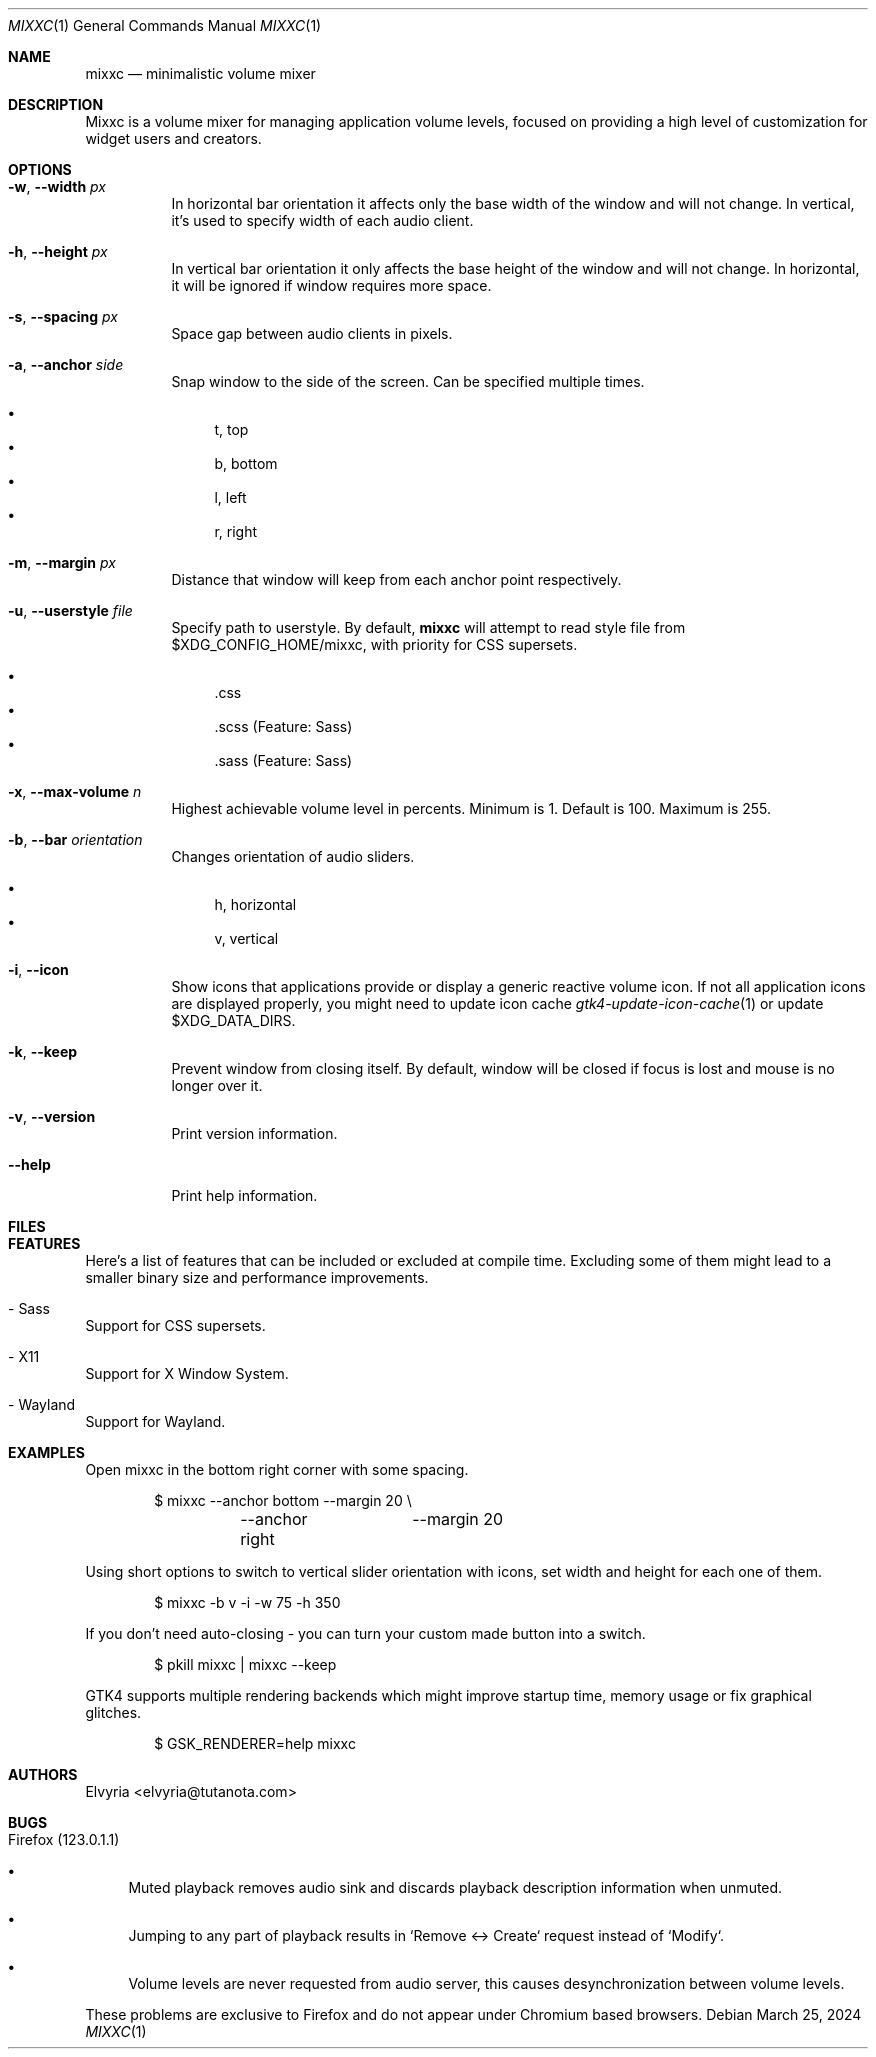 .Dd March 25, 2024
.Dt MIXXC 1
.Os
.Sh NAME
.Nm mixxc
.Nd minimalistic volume mixer
.Sh DESCRIPTION
Mixxc is a volume mixer for managing application volume levels, focused on providing a high level of customization for widget users and creators.
.Sh OPTIONS
.Bl -tag \-width Ds
.It Fl w , Fl \-width Ar px
In horizontal bar orientation it affects only the base width of the window and will not change.
In vertical, it's used to specify width of each audio client.
.It Fl h , Fl \-height Ar px
In vertical bar orientation it only affects the base height of the window and will not change.
In horizontal, it will be ignored if window requires more space.
.It Fl s , Fl \-spacing Ar px
Space gap between audio clients in pixels.
.It Fl a , Fl \-anchor Ar side
Snap window to the side of the screen. Can be specified multiple times.

.Bl -bullet -compact
.It
t, top
.It
b, bottom
.It
l, left
.It
r, right
.El
.It Fl m , Fl \-margin Ar px
Distance that window will keep from each anchor point respectively.
.It Fl u , Fl \-userstyle Ar file
Specify path to userstyle. By default,
.Nm
will attempt to read style file from $XDG_CONFIG_HOME/mixxc, with priority for CSS supersets.

.Bl -bullet -compact
.It
\&.css
.It
\&.scss (Feature: Sass)
.It
\&.sass (Feature: Sass)
.El
.It Fl x , Fl \-max\-volume Ar n
Highest achievable volume level in percents. Minimum is 1. Default is 100. Maximum is 255.
.It Fl b , Fl \-bar Ar orientation
Changes orientation of audio sliders.

.Bl -bullet -compact
.It
h, horizontal
.It
v, vertical
.El
.It Fl i , Fl \-icon
Show icons that applications provide or display a generic reactive volume icon.
If not all application icons are displayed properly, you might need to update icon cache
.Xr gtk4-update-icon-cache 1
or update $XDG_DATA_DIRS.
.It Fl k , Fl \-keep
Prevent window from closing itself. By default, window will be closed if focus is lost and mouse is no longer over it.
.It Fl v , Fl \-version
Print version information.
.It Fl \-help
Print help information.
.El
.Sh FILES
.Bl -compact -tag -width Ds
.It Pa $XDG_CONFIG_HOME/mixxc/style.css
.It Pa $XDG_CONFIG_HOME/mixxc/style.scss
.It Pa $XDG_CONFIG_HOME/mixxc/style.sass
.El
.Sh FEATURES
Here's a list of features that can be included or excluded at compile time.
Excluding some of them might lead to a smaller binary size and performance improvements.
.Bl -ohang
.It - Sass
Support for CSS supersets.
.It - X11
Support for X Window System.
.It - Wayland
Support for Wayland.
.El
.Sh EXAMPLES
Open mixxc in the bottom right corner with some spacing.
.Bd -literal -offset indent
$ mixxc --anchor bottom	--margin 20 \\
	--anchor right	--margin 20
.Ed

Using short options to switch to vertical slider orientation with icons, set width and height for each one of them.
.Bd -literal -offset indent
$ mixxc -b v -i -w 75 -h 350
.Ed

If you don't need auto-closing - you can turn your custom made button into a switch.
.Bd -literal -offset indent
$ pkill mixxc | mixxc --keep
.Ed

GTK4 supports multiple rendering backends which might improve startup time, memory usage or fix graphical glitches.
.Bd -literal -offset indent
$ GSK_RENDERER=help mixxc
.Ed
.Sh AUTHORS
Elvyria <elvyria@tutanota.com>
.Sh BUGS
.Bl -ohang
.It Firefox (123.0.1.1)
.Bl -bullet
.It
Muted playback removes audio sink and discards playback description information when unmuted.
.It
Jumping to any part of playback results in `Remove <-> Create` request instead of `Modify`.
.It
Volume levels are never requested from audio server, this causes desynchronization between volume levels.
.El

These problems are exclusive to Firefox and do not appear under Chromium based browsers.
.El
